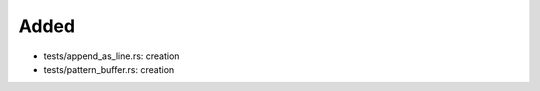 .. A new scriv changelog fragment.
..
.. Uncomment the header that is right (remove the leading dots).
..
Added
.....

- tests/append_as_line.rs:  creation

- tests/pattern_buffer.rs:  creation

.. Changed
.. .......
..
.. - A bullet item for the Changed category.
..
.. Deprecated
.. ..........
..
.. - A bullet item for the Deprecated category.
..
.. Fixed
.. .....
..
.. - A bullet item for the Fixed category.
..
.. Removed
.. .......
..
.. - A bullet item for the Removed category.
..
.. Security
.. ........
..
.. - A bullet item for the Security category.
..
